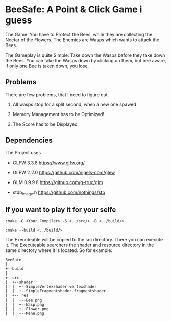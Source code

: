 
* BeeSafe: A Point & Click Game i guess

The Game: You have to Protect the Bees, while they
are collecting the Nectar of the Flowers. The Enemies are Wasps which
wants to attack the Bees.

The Gameplay is quite Simple: Take down the Wasps before they take
down the Bees. You can take the Wasps down by clicking on them, but
bee aware, if only one Bee is taken down, you lose.

** Problems
There are few problems, that I need to figure out.
1. All wasps stop for a split second, when a new one spawed

2. Memory Management has to be Optimized!

3. The Score has to be Displayed

** Dependencies
The Project uses
- GLFW 3.3.8 https://www.glfw.org/

- GLEW 2.2.0 https://github.com/nigels-com/glew

- GLM 0.9.9.8 https://github.com/g-truc/glm

- stdb_image.h https://github.com/nothings/stb

** If you want to play it for your selfe
#+begin_src
cmake -G <Your Compiler> -S <../src/> -B <../build/>

cmake --build <../build/>
#+end_src

The Executeable will be copied to the src directory. There you can
execute it. The Executeable searchers the shader and resource
directory in the same directory where it is located.
So for example:

#+name: tree
#+begin_src ditaa
  BeeSafe      
  |
  +--build
  |   
  +--src   	   
  |  +--shader	   
  |  |  +--SimpleVertexshader.vertexshader
  |  |  +--SimpleFragmentshader.fragmentshader
  |  +-- res  	   
  |  |  +--Bee.png 
  |  |	+--Wasp.png
  |  |	+--Flower.png
  |  |	+--Menu.png 
#+end_src	   
		   
